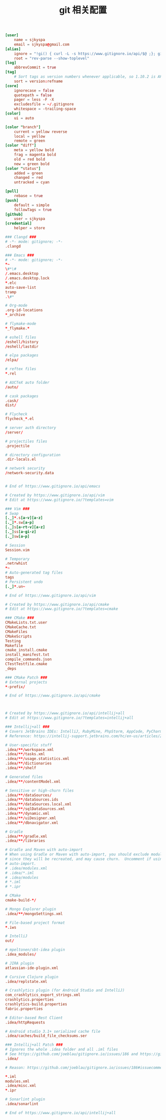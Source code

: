 #+TITLE:  git 相关配置
#+AUTHOR: 孙建康（rising.lambda）
#+EMAIL:  rising.lambda@gmail.com

#+DESCRIPTION: git config
#+PROPERTY:    header-args        :results silent   :eval no-export   :comments org
#+PROPERTY:    header-args        :mkdirp yes
#+OPTIONS:     num:nil toc:nil todo:nil tasks:nil tags:nil
#+OPTIONS:     skip:nil author:nil email:nil creator:nil timestamp:nil
#+INFOJS_OPT:  view:nil toc:nil ltoc:t mouse:underline buttons:0 path:http://orgmode.org/org-info.js

#+BEGIN_SRC conf :tangle "~/.gitconfig"
  [user]
	  name = sjkyspa
	  email = sjkyspa@gmail.com
  [alias]
	  ignore = "!gi() { curl -L -s https://www.gitignore.io/api/$@ ;}; gi"
	  root = "rev-parse --show-toplevel"
  [log]
	  abbrevCommit = true
  [tag]
	  # Sort tags as version numbers whenever applicable, so 1.10.2 is AFTER 1.2.0.
	  sort = version:refname
  [core]
	  ignorecase = false
	  quotepath = false
	  pager = less -F -X
	  excludesfile = ~/.gitignore
	  whitespace = -trailing-space
  [color]
	  ui = auto
	
  [color "branch"]
	  current = yellow reverse
	  local = yellow
	  remote = green
  [color "diff"]
	  meta = yellow bold
	  frag = magenta bold
	  old = red bold
	  new = green bold
  [color "status"]
	  added = green
	  changed = red
	  untracked = cyan
	
  [pull]
	  rebase = true
  [push]
	  default = simple
	  followTags = true
  [github]
	  user = sjkyspa
  [credential]
	  helper = store
#+END_SRC

#+BEGIN_SRC conf :tangle "~/.gitignore"
### Clangd ###
# -*- mode: gitignore; -*-
.clangd

### Emacs ###
# -*- mode: gitignore; -*-
*~
\#*\#
/.emacs.desktop
/.emacs.desktop.lock
*.elc
auto-save-list
tramp
.\#*

# Org-mode
.org-id-locations
*_archive

# flymake-mode
*_flymake.*

# eshell files
/eshell/history
/eshell/lastdir

# elpa packages
/elpa/

# reftex files
*.rel

# AUCTeX auto folder
/auto/

# cask packages
.cask/
dist/

# Flycheck
flycheck_*.el

# server auth directory
/server/

# projectiles files
.projectile

# directory configuration
.dir-locals.el

# network security
/network-security.data


# End of https://www.gitignore.io/api/emacs

# Created by https://www.gitignore.io/api/vim
# Edit at https://www.gitignore.io/?templates=vim

### Vim ###
# Swap
[._]*.s[a-v][a-z]
[._]*.sw[a-p]
[._]s[a-rt-v][a-z]
[._]ss[a-gi-z]
[._]sw[a-p]

# Session
Session.vim

# Temporary
.netrwhist
*~
# Auto-generated tag files
tags
# Persistent undo
[._]*.un~

# End of https://www.gitignore.io/api/vim

# Created by https://www.gitignore.io/api/cmake
# Edit at https://www.gitignore.io/?templates=cmake

### CMake ###
CMakeLists.txt.user
CMakeCache.txt
CMakeFiles
CMakeScripts
Testing
Makefile
cmake_install.cmake
install_manifest.txt
compile_commands.json
CTestTestfile.cmake
_deps

### CMake Patch ###
# External projects
*-prefix/

# End of https://www.gitignore.io/api/cmake



# Created by https://www.gitignore.io/api/intellij+all
# Edit at https://www.gitignore.io/?templates=intellij+all

### Intellij+all ###
# Covers JetBrains IDEs: IntelliJ, RubyMine, PhpStorm, AppCode, PyCharm, CLion, Android Studio and WebStorm
# Reference: https://intellij-support.jetbrains.com/hc/en-us/articles/206544839

# User-specific stuff
.idea/**/workspace.xml
.idea/**/tasks.xml
.idea/**/usage.statistics.xml
.idea/**/dictionaries
.idea/**/shelf

# Generated files
.idea/**/contentModel.xml

# Sensitive or high-churn files
.idea/**/dataSources/
.idea/**/dataSources.ids
.idea/**/dataSources.local.xml
.idea/**/sqlDataSources.xml
.idea/**/dynamic.xml
.idea/**/uiDesigner.xml
.idea/**/dbnavigator.xml

# Gradle
.idea/**/gradle.xml
.idea/**/libraries

# Gradle and Maven with auto-import
# When using Gradle or Maven with auto-import, you should exclude module files,
# since they will be recreated, and may cause churn.  Uncomment if using
# auto-import.
# .idea/modules.xml
# .idea/*.iml
# .idea/modules
# *.iml
# *.ipr

# CMake
cmake-build-*/

# Mongo Explorer plugin
.idea/**/mongoSettings.xml

# File-based project format
*.iws

# IntelliJ
out/

# mpeltonen/sbt-idea plugin
.idea_modules/

# JIRA plugin
atlassian-ide-plugin.xml

# Cursive Clojure plugin
.idea/replstate.xml

# Crashlytics plugin (for Android Studio and IntelliJ)
com_crashlytics_export_strings.xml
crashlytics.properties
crashlytics-build.properties
fabric.properties

# Editor-based Rest Client
.idea/httpRequests

# Android studio 3.1+ serialized cache file
.idea/caches/build_file_checksums.ser

### Intellij+all Patch ###
# Ignores the whole .idea folder and all .iml files
# See https://github.com/joeblau/gitignore.io/issues/186 and https://github.com/joeblau/gitignore.io/issues/360
.idea/

# Reason: https://github.com/joeblau/gitignore.io/issues/186#issuecomment-249601023

*.iml
modules.xml
.idea/misc.xml
*.ipr

# Sonarlint plugin
.idea/sonarlint

# End of https://www.gitignore.io/api/intellij+all

#+END_SRC
